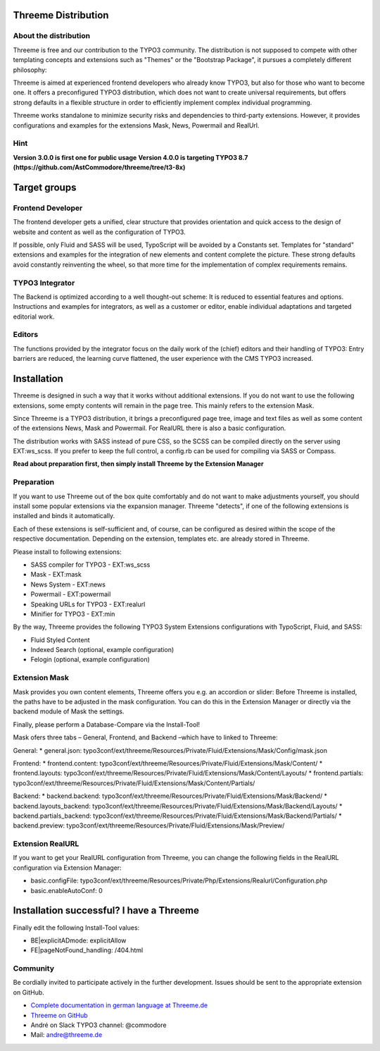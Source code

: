 ========================================================================================================================
Threeme Distribution
========================================================================================================================

About the distribution
----------------------

Threeme is free and our contribution to the TYPO3 community.
The distribution is not supposed to compete with other templating concepts and
extensions such as "Themes" or the "Bootstrap Package", it pursues a completely different philosophy:

Threeme is aimed at experienced frontend developers who already know TYPO3, but also for those who want to become one.
It offers a preconfigured TYPO3 distribution, which does not want to create universal requirements,
but offers strong defaults in a flexible structure in order to efficiently implement complex individual programming.

Threeme works standalone to minimize security risks and dependencies to third-party extensions.
However, it provides configurations and examples for the extensions Mask, News, Powermail and RealUrl.

Hint
----
**Version 3.0.0 is first one for public usage**
**Version 4.0.0 is targeting TYPO3 8.7 (https://github.com/AstCommodore/threeme/tree/t3-8x)**

========================================================================================================================
Target groups
========================================================================================================================

Frontend Developer
------------------

The frontend developer gets a unified, clear structure that provides orientation and quick access
to the design of website and content as well as the configuration of TYPO3.

If possible, only Fluid and SASS will be used, TypoScript will be avoided by a Constants set.
Templates for "standard" extensions and examples for the integration of new elements and content complete the picture.
These strong defaults avoid constantly reinventing the wheel, so that more time for the implementation of complex requirements remains.

TYPO3 Integrator
----------------

The Backend is optimized according to a well thought-out scheme: It is reduced to essential features and options.
Instructions and examples for integrators, as well as a customer or editor, enable individual adaptations and targeted editorial work.

Editors
-------

The functions provided by the integrator focus on the daily work of the (chief) editors and their handling of TYPO3:
Entry barriers are reduced, the learning curve flattened, the user experience with the CMS TYPO3 increased.

========================================================================================================================
Installation
========================================================================================================================

Threeme is designed in such a way that it works without additional extensions.
If you do not want to use the following extensions, some empty contents will remain in the page tree.
This mainly refers to the extension Mask.

Since Threeme is a TYPO3 distribution, it brings a preconfigured page tree, image and text files as well as
some content of the extensions News, Mask and Powermail. For RealURL there is also a basic configuration.

The distribution works with SASS instead of pure CSS, so the SCSS can be compiled directly on the server using EXT:ws_scss.
If you prefer to keep the full control, a config.rb can be used for compiling via SASS or Compass.

**Read about preparation first, then simply install Threeme by the Extension Manager**

Preparation
-----------

If you want to use Threeme out of the box quite comfortably and do not want to make adjustments yourself,
you should install some popular extensions via the expansion manager.
Threeme "detects", if one of the following extensions is installed and binds it automatically.

Each of these extensions is self-sufficient and, of course, can be configured as desired within the scope of the respective documentation.
Depending on the extension, templates etc. are already stored in Threeme.

Please install to following extensions:


* SASS compiler for TYPO3 - EXT:ws_scss
* Mask - EXT:mask
* News System - EXT:news
* Powermail - EXT:powermail
* Speaking URLs for TYPO3 - EXT:realurl
* Minifier for TYPO3 - EXT:min

By the way, Threeme provides the following TYPO3 System Extensions configurations with TypoScript, Fluid, and SASS:

* Fluid Styled Content
* Indexed Search (optional, example configuration)
* Felogin (optional, example configuration)

Extension Mask
--------------

Mask provides you own content elements, Threeme offers you e.g. an accordion or slider:
Before Threeme is installed, the paths have to be adjusted in the mask configuration.
You can do this in the Extension Manager or directly via the backend module of Mask the settings.

Finally, please perform a Database-Compare via the Install-Tool!

Mask ofers three tabs – General, Frontend, and Backend –which have to linked to Threeme:

General:
* general.json: typo3conf/ext/threeme/Resources/Private/Fluid/Extensions/Mask/Config/mask.json

Frontend:
* frontend.content: typo3conf/ext/threeme/Resources/Private/Fluid/Extensions/Mask/Content/
* frontend.layouts: typo3conf/ext/threeme/Resources/Private/Fluid/Extensions/Mask/Content/Layouts/
* frontend.partials: typo3conf/ext/threeme/Resources/Private/Fluid/Extensions/Mask/Content/Partials/

Backend:
* backend.backend: typo3conf/ext/threeme/Resources/Private/Fluid/Extensions/Mask/Backend/
* backend.layouts_backend: typo3conf/ext/threeme/Resources/Private/Fluid/Extensions/Mask/Backend/Layouts/
* backend.partials_backend: typo3conf/ext/threeme/Resources/Private/Fluid/Extensions/Mask/Backend/Partials/
* backend.preview: typo3conf/ext/threeme/Resources/Private/Fluid/Extensions/Mask/Preview/

Extension RealURL
-----------------

If you want to get your RealURL configuration from Threeme,
you can change the following fields in the RealURL configuration via Extension Manager:

* basic.configFile: typo3conf/ext/threeme/Resources/Private/Php/Extensions/Realurl/Configuration.php
* basic.enableAutoConf: 0


========================================================================================================================
Installation successful? I have a Threeme
========================================================================================================================

Finally edit the following Install-Tool values:

* BE|explicitADmode: explicitAllow
* FE|pageNotFound_handling: /404.html


Community
---------

Be cordially invited to participate actively in the further development.
Issues should be sent to the appropriate extension on GitHub.

* `Complete documentation in german language at Threeme.de <https://www.threeme.de>`_
* `Threeme on GitHub <https://github.com/AstCommodore/threeme>`_
* André on Slack TYPO3 channel: @commodore
* Mail: andre@threeme.de
